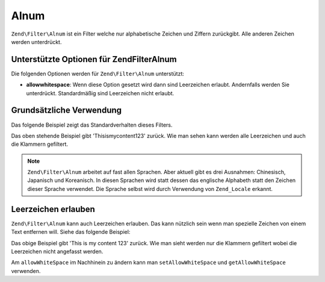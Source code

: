 .. EN-Revision: none
.. _zend.filter.set.alnum:

Alnum
=====

``Zend\Filter\Alnum`` ist ein Filter welche nur alphabetische Zeichen und Ziffern zurückgibt. Alle anderen Zeichen
werden unterdrückt.

.. _zend.filter.set.alnum.options:

Unterstützte Optionen für Zend\Filter\Alnum
-------------------------------------------

Die folgenden Optionen werden für ``Zend\Filter\Alnum`` unterstützt:

- **allowwhitespace**: Wenn diese Option gesetzt wird dann sind Leerzeichen erlaubt. Andernfalls werden Sie
  unterdrückt. Standardmäßig sind Leerzeichen nicht erlaubt.

.. _zend.filter.set.alnum.basic:

Grundsätzliche Verwendung
-------------------------

Das folgende Beispiel zeigt das Standardverhalten dieses Filters.

.. code-block:: php
   :linenos:

   $filter = new Zend\Filter\Alnum();
   $return = $filter->filter('This is (my) content: 123');
   // Gibt 'Thisismycontent123' zurück

Das oben stehende Beispiel gibt 'Thisismycontent123' zurück. Wie man sehen kann werden alle Leerzeichen und auch
die Klammern gefiltert.

.. note::

   ``Zend\Filter\Alnum`` arbeitet auf fast allen Sprachen. Aber aktuell gibt es drei Ausnahmen: Chinesisch,
   Japanisch und Koreanisch. In diesen Sprachen wird statt dessen das englische Alphabeth statt den Zeichen dieser
   Sprache verwendet. Die Sprache selbst wird durch Verwendung von ``Zend_Locale`` erkannt.

.. _zend.filter.set.alnum.whitespace:

Leerzeichen erlauben
--------------------

``Zend\Filter\Alnum`` kann auch Leerzeichen erlauben. Das kann nützlich sein wenn man spezielle Zeichen von einem
Text entfernen will. Siehe das folgende Beispiel:

.. code-block:: php
   :linenos:

   $filter = new Zend\Filter\Alnum(array('allowwhitespace' => true));
   $return = $filter->filter('This is (my) content: 123');
   // Gibt 'This is my content 123' zurück

Das obige Beispiel gibt 'This is my content 123' zurück. Wie man sieht werden nur die Klammern gefiltert wobei die
Leerzeichen nicht angefasst werden.

Am ``allowWhiteSpace`` im Nachhinein zu ändern kann man ``setAllowWhiteSpace`` und ``getAllowWhiteSpace``
verwenden.


